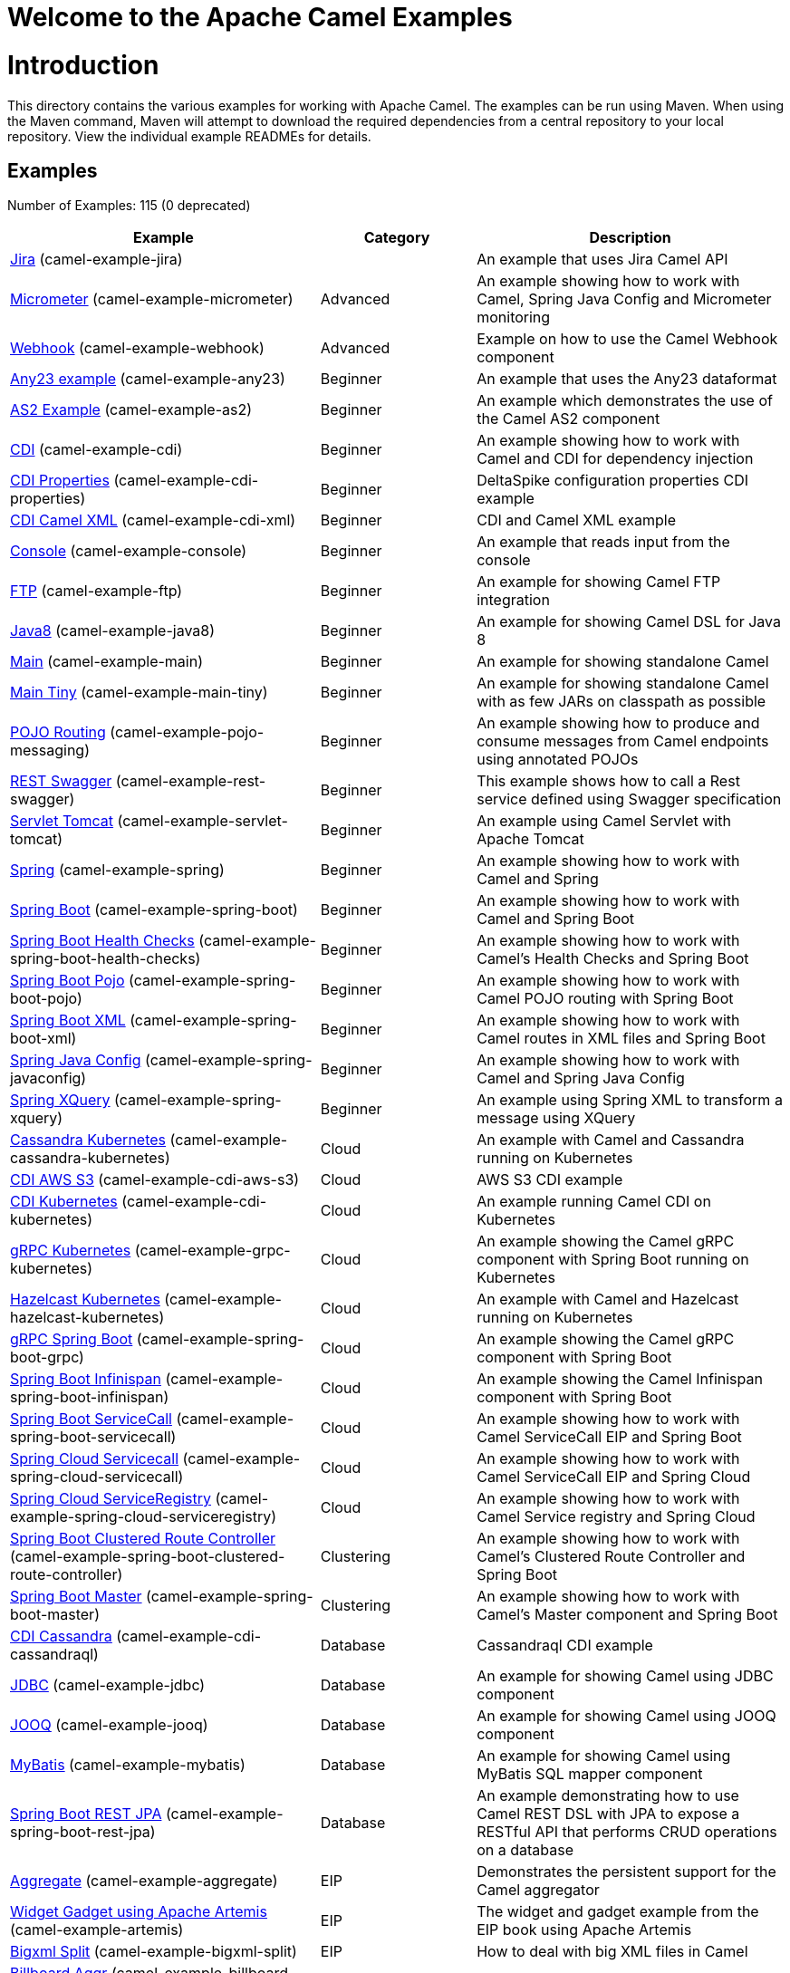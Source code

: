 # Welcome to the Apache Camel Examples

= Introduction

This directory contains the various examples for working with Apache
Camel. The examples can be run using Maven. When using the Maven
command, Maven will attempt to download the required dependencies from a
central repository to your local repository.
View the individual example READMEs for details.

== Examples

// examples: START
Number of Examples: 115 (0 deprecated)

[width="100%",cols="4,2,4",options="header"]
|===
| Example | Category | Description

| link:camel-example-jira/README.adoc[Jira] (camel-example-jira) |  | An example that uses Jira Camel API

| link:camel-example-micrometer/README.md[Micrometer] (camel-example-micrometer) | Advanced | An example showing how to work with Camel, Spring Java Config and Micrometer monitoring

| link:camel-example-webhook/readme.adoc[Webhook] (camel-example-webhook) | Advanced | Example on how to use the Camel Webhook component

| link:camel-example-any23/README.adoc[Any23 example] (camel-example-any23) | Beginner | An example that uses the Any23 dataformat

| link:camel-example-as2/README.md[AS2 Example] (camel-example-as2) | Beginner | An example which demonstrates the use of the Camel AS2 component

| link:camel-example-cdi/README.md[CDI] (camel-example-cdi) | Beginner | An example showing how to work with Camel and CDI for dependency injection

| link:camel-example-cdi-properties/README.md[CDI Properties] (camel-example-cdi-properties) | Beginner | DeltaSpike configuration properties CDI example

| link:camel-example-cdi-xml/README.md[CDI Camel XML] (camel-example-cdi-xml) | Beginner | CDI and Camel XML example

| link:camel-example-console/README.md[Console] (camel-example-console) | Beginner | An example that reads input from the console

| link:camel-example-ftp/README.md[FTP] (camel-example-ftp) | Beginner | An example for showing Camel FTP integration

| link:camel-example-java8/readme.adoc[Java8] (camel-example-java8) | Beginner | An example for showing Camel DSL for Java 8

| link:camel-example-main/readme.adoc[Main] (camel-example-main) | Beginner | An example for showing standalone Camel

| link:camel-example-main-tiny/readme.adoc[Main Tiny] (camel-example-main-tiny) | Beginner | An example for showing standalone Camel with as few JARs on classpath as possible

| link:camel-example-pojo-messaging/README.md[POJO Routing] (camel-example-pojo-messaging) | Beginner | An example showing how to produce and consume messages from Camel endpoints using annotated POJOs
    

| link:camel-example-rest-swagger/README.md[REST Swagger] (camel-example-rest-swagger) | Beginner | This example shows how to call a Rest service defined using Swagger specification

| link:camel-example-servlet-tomcat/README.md[Servlet Tomcat] (camel-example-servlet-tomcat) | Beginner | An example using Camel Servlet with Apache Tomcat

| link:camel-example-spring/README.md[Spring] (camel-example-spring) | Beginner | An example showing how to work with Camel and Spring

| link:camel-example-spring-boot/readme.adoc[Spring Boot] (camel-example-spring-boot) | Beginner | An example showing how to work with Camel and Spring Boot

| link:camel-example-spring-boot-health-checks/readme.adoc[Spring Boot Health Checks] (camel-example-spring-boot-health-checks) | Beginner | An example showing how to work with Camel's Health Checks and Spring Boot

| link:camel-example-spring-boot-pojo/README.adoc[Spring Boot Pojo] (camel-example-spring-boot-pojo) | Beginner | An example showing how to work with Camel POJO routing with Spring Boot

| link:camel-example-spring-boot-xml/readme.adoc[Spring Boot XML] (camel-example-spring-boot-xml) | Beginner | An example showing how to work with Camel routes in XML files and Spring Boot

| link:camel-example-spring-javaconfig/README.md[Spring Java Config] (camel-example-spring-javaconfig) | Beginner | An example showing how to work with Camel and Spring Java Config

| link:camel-example-spring-xquery/README.md[Spring XQuery] (camel-example-spring-xquery) | Beginner | An example using Spring XML to transform a message using XQuery

| link:camel-example-cassandra-kubernetes/ReadMe.md[Cassandra Kubernetes] (camel-example-cassandra-kubernetes) | Cloud | An example with Camel and Cassandra running on Kubernetes

| link:camel-example-cdi-aws-s3/README.md[CDI AWS S3] (camel-example-cdi-aws-s3) | Cloud | AWS S3 CDI example

| link:camel-example-cdi-kubernetes/README.md[CDI Kubernetes] (camel-example-cdi-kubernetes) | Cloud | An example running Camel CDI on Kubernetes

| link:camel-example-grpc-kubernetes/README.adoc[gRPC Kubernetes] (camel-example-grpc-kubernetes) | Cloud | An example showing the Camel gRPC component with Spring Boot running on Kubernetes

| link:camel-example-hazelcast-kubernetes/ReadMe.md[Hazelcast Kubernetes] (camel-example-hazelcast-kubernetes) | Cloud | An example with Camel and Hazelcast running on Kubernetes

| link:camel-example-spring-boot-grpc/README.adoc[gRPC Spring Boot] (camel-example-spring-boot-grpc) | Cloud | An example showing the Camel gRPC component with Spring Boot

| link:camel-example-spring-boot-infinispan/README.adoc[Spring Boot Infinispan] (camel-example-spring-boot-infinispan) | Cloud | An example showing the Camel Infinispan component with Spring Boot

| link:camel-example-spring-boot-servicecall/README.adoc[Spring Boot ServiceCall] (camel-example-spring-boot-servicecall) | Cloud | An example showing how to work with Camel ServiceCall EIP and Spring Boot

| link:camel-example-spring-cloud-servicecall/README.adoc[Spring Cloud Servicecall] (camel-example-spring-cloud-servicecall) | Cloud | An example showing how to work with Camel ServiceCall EIP and Spring Cloud

| link:camel-example-spring-cloud-serviceregistry/README.adoc[Spring Cloud ServiceRegistry] (camel-example-spring-cloud-serviceregistry) | Cloud | An example showing how to work with Camel Service registry and Spring Cloud

| link:camel-example-spring-boot-clustered-route-controller/readme.adoc[Spring Boot Clustered Route Controller] (camel-example-spring-boot-clustered-route-controller) | Clustering | An example showing how to work with Camel's Clustered Route Controller and Spring Boot

| link:camel-example-spring-boot-master/readme.adoc[Spring Boot Master] (camel-example-spring-boot-master) | Clustering | An example showing how to work with Camel's Master component and Spring Boot

| link:camel-example-cdi-cassandraql/README.md[CDI Cassandra] (camel-example-cdi-cassandraql) | Database | Cassandraql CDI example

| link:camel-example-jdbc/README.md[JDBC] (camel-example-jdbc) | Database | An example for showing Camel using JDBC component

| link:camel-example-jooq/README.adoc[JOOQ] (camel-example-jooq) | Database | An example for showing Camel using JOOQ component

| link:camel-example-mybatis/README.md[MyBatis] (camel-example-mybatis) | Database | An example for showing Camel using MyBatis SQL mapper component

| link:camel-example-spring-boot-rest-jpa/README.md[Spring Boot REST JPA] (camel-example-spring-boot-rest-jpa) | Database | An example demonstrating how to use Camel REST DSL with JPA to expose a RESTful API that performs CRUD
        operations on a database
    

| link:camel-example-aggregate/README.md[Aggregate] (camel-example-aggregate) | EIP | Demonstrates the persistent support for the Camel aggregator

| link:camel-example-artemis/README.md[Widget Gadget using Apache Artemis] (camel-example-artemis) | EIP | The widget and gadget example from the EIP book using Apache Artemis

| link:camel-example-bigxml-split/README.md[Bigxml Split] (camel-example-bigxml-split) | EIP | How to deal with big XML files in Camel

| link:camel-example-billboard-aggr/README.md[Billboard Aggr] (camel-example-billboard-aggr) | EIP | Billboard aggregation example

| link:camel-example-cafe/README.md[Cafe] (camel-example-cafe) | EIP | A cafe example showing how to work with Camel

| link:camel-example-cafe-endpointdsl/README.md[Cafe Endpointdsl] (camel-example-cafe-endpointdsl) | EIP | A cafe example showing how to work with Camel and the Endpoint DSL

| link:camel-example-hystrix/README.md[Hystrix] (camel-example-hystrix) | EIP | An example showing how to use Hystrix EIP as circuit breaker in Camel routes

| link:camel-example-loadbalancing/README.md[Load Balancing] (camel-example-loadbalancing) | EIP | An example that demonstrate load balancing messaging with mina servers (TCP/IP)

| link:camel-example-loan-broker-cxf/README.md[Loan Broker WebService] (camel-example-loan-broker-cxf) | EIP | An example that shows the EIP's loan broker demo

| link:camel-example-loan-broker-jms/README.md[Loan Broker JMS] (camel-example-loan-broker-jms) | EIP | An example that shows the EIP's loan broker demo using JMS

| link:camel-example-route-throttling/README.md[Route Throttling] (camel-example-route-throttling) | EIP | A client-server example using JMS transport where we on the server side can throttle the Camel
        route dynamically based on the flow of messages
    

| link:camel-example-widget-gadget-cdi/README.md[Widget Gadget CDI] (camel-example-widget-gadget-cdi) | EIP | The widget and gadget example from the EIP book

| link:camel-example-widget-gadget-java/README.md[Widget Gadget Java] (camel-example-widget-gadget-java) | EIP | The widget and gadget example from the EIP book

| link:camel-example-widget-gadget-xml/README.md[Widget Gadget XML] (camel-example-widget-gadget-xml) | EIP | The widget and gadget example from the EIP book

| link:camel-example-fhir/README.md[FHIR] (camel-example-fhir) | Health Care | An example running Camel FHIR using Camel CDI

| link:camel-example-fhir-auth-tx-spring-boot/readme.adoc[Fhir Auth Tx Spring Boot] (camel-example-fhir-auth-tx-spring-boot) | Health Care | An example showing how to work with Camel, FHIR Authorization, FHIR Transaction and Spring Boot
    

| link:camel-example-fhir-osgi/README.md[Fhir Osgi] (camel-example-fhir-osgi) | Health Care | An example running Camel FHIR using OSGi Blueprint

| link:camel-example-fhir-spring-boot/readme.adoc[Fhir Spring Boot] (camel-example-fhir-spring-boot) | Health Care | An example showing how to work with Camel, FHIR and Spring Boot

| link:camel-example-transformer-blueprint/README.md[Transformer OSGi Blueprint] (camel-example-transformer-blueprint) | Input/Output Type Contract | An example demonstrating declarative transformation along data type declaration using OSGi Blueprint
    

| link:camel-example-transformer-cdi/README.md[Transformer CDI] (camel-example-transformer-cdi) | Input/Output Type Contract | An example demonstrating declarative transformation along data type declaration using Java DSL and CDI
    

| link:camel-example-transformer-demo/README.md[Transformer and Validator Spring XML] (camel-example-transformer-demo) | Input/Output Type Contract | An example demonstrating declarative transformation and validation along data type declaration using
        Spring DSL
    

| link:camel-example-validator-spring-boot/readme.adoc[Validator Spring Boot] (camel-example-validator-spring-boot) | Input/Output Type Contract | An example showing how to work with declarative validation and Spring Boot

| link:camel-example-cdi-metrics/README.md[CDI Metrics] (camel-example-cdi-metrics) | Management and Monitoring | Dropwizard Metrics CDI example

| link:camel-example-jmx/README.md[JMX] (camel-example-jmx) | Management and Monitoring | An example showing how to work with Camel and JMX

| link:camel-example-management/README.md[Management] (camel-example-management) | Management and Monitoring | An example for showing Camel JMX management

| link:camel-example-opentracing/README.md[OpenTracing] (camel-example-opentracing) | Management and Monitoring | An example showing how to trace incoming and outgoing messages from Camel with OpenTracing
    

| link:camel-example-splunk/README.md[Splunk] (camel-example-splunk) | Management and Monitoring | An example using Splunk

| link:camel-example-spring-boot-metrics/README.md[Spring Boot Metrics] (camel-example-spring-boot-metrics) | Management and Monitoring | An example showing how to work with Camel and Spring Boot and report metrics to Graphite

| link:camel-example-spring-boot-supervising-route-controller/readme.adoc[Spring Boot Supervising Route Controller] (camel-example-spring-boot-supervising-route-controller) | Management and Monitoring | An example showing how to work with Camel's Supervising Route Controller and Spring Boot

| link:camel-example-zipkin/README.md[Zipkin] (camel-example-zipkin) | Management and Monitoring | An example showing how to trace incoming and outgoing messages from Camel with Zipkin

| link:camel-example-activemq-tomcat/README.md[ActiveMQ Tomcat] (camel-example-activemq-tomcat) | Messaging | An example using ActiveMQ Broker and Camel with Apache Tomcat

| link:camel-example-artemis-amqp-blueprint/README.md[Artemis Amqp Blueprint] (camel-example-artemis-amqp-blueprint) | Messaging | Demonstrates ActiveMQ Artemis using Camel's AMQP component.
    

| link:camel-example-artemis-large-messages/README.md[Artemis Large Messages] (camel-example-artemis-large-messages) | Messaging | Demonstrates sending large messages (handles GBs in size) between Apache Camel and ActiveMQ Artemis in
        streaming mode
    

| link:camel-example-google-pubsub/README.adoc[Google Pubsub] (camel-example-google-pubsub) | Messaging | An example for Google Pubsub

| link:camel-example-jms-file/README.md[JMS-File] (camel-example-jms-file) | Messaging | An example that persists messages from JMS to files

| link:camel-example-kafka/README.adoc[Kafka] (camel-example-kafka) | Messaging | An example for Kafka

| link:camel-example-kafka-offsetrepository/README.adoc[Kafka Offsetrepository] (camel-example-kafka-offsetrepository) | Messaging | An example for Kafka offsetrepository

| link:camel-example-main-artemis/readme.adoc[Main Artemis] (camel-example-main-artemis) | Messaging | An example for showing standalone Camel with Artemis (autowiring JMS client via classpath scanning)

| link:camel-example-netty-custom-correlation/readme.adoc[Netty Custom Correlation] (camel-example-netty-custom-correlation) | Messaging | An example for showing Camel Netty with custom codec and correlation id

| link:camel-example-rabbitmq/readme.adoc[Rabbitmq] (camel-example-rabbitmq) | Messaging | An example showing how to work with Camel and RabbitMQ

| link:camel-example-spring-boot-activemq/readme.adoc[Spring Boot Activemq] (camel-example-spring-boot-activemq) | Messaging | An example showing how to work with Camel, ActiveMQ and Spring Boot

| link:camel-example-spring-boot-amqp/readme.adoc[Spring Boot Amqp] (camel-example-spring-boot-amqp) | Messaging | An example showing how to work with Camel, ActiveMQ Amqp and Spring Boot

| link:camel-example-spring-jms/README.md[Spring JMS] (camel-example-spring-jms) | Messaging | An example using Spring XML to talk to the JMS server from different kind of client techniques
    

| link:camel-example-spring-pulsar/README.md[Spring Pulsar] (camel-example-spring-pulsar) | Messaging | An example using Spring XML to talk to the Pulsar server from different kind of client techniques

| link:camel-example-cxf-blueprint/README.md[CXF Blueprint] (camel-example-cxf-blueprint) | OSGi | An example which use a CXF consumer and the OSGI HTTP Service

| link:camel-example-ehcache-blueprint/README.md[EHCache OSGi] (camel-example-ehcache-blueprint) | OSGi | An example using EHCache with OSGi Blueprint

| link:camel-example-netty-http/README.md[Netty HTTP] (camel-example-netty-http) | OSGi | An example showing how to use a shared Netty HTTP server with multiple Camel applications in OSGi
        container
    

| link:camel-example-olingo4-blueprint/README.md[Olingo4 OSGi] (camel-example-olingo4-blueprint) | OSGi | An example which use the Olingo4 component in OSGi Blueprint

| link:camel-example-servlet-httpregistry-blueprint/README.md[Servlet HttpRegistry Blueprint] (camel-example-servlet-httpregistry-blueprint) | OSGi | An example using Servlet and HttpRegistry with OSGi Blueprint

| link:camel-example-servlet-rest-blueprint/README.md[Servlet REST Blueprint] (camel-example-servlet-rest-blueprint) | OSGi | An example using Servlet Rest with OSGi Blueprint

| link:camel-example-sql-blueprint/README.md[SQL Blueprint] (camel-example-sql-blueprint) | OSGi | An example for showing Camel using SQL component with OSGi Blueprint

| link:camel-example-ssh/README.md[SSH] (camel-example-ssh) | OSGi | A simple SSH example which creates a bundle that can be dropped into any OSGi container

| link:camel-example-ssh-security/README.md[SSH Security] (camel-example-ssh-security) | OSGi | A Certificate secured SSH example that creates a bundle that can be dropped into any OSGi container
    

| link:camel-example-swagger-osgi/README.md[Swagger OSGi] (camel-example-swagger-osgi) | OSGi | An example using REST DSL in XML and Swagger API

| link:camel-example-kotlin/ReadMe.md[Kotlin] (camel-example-kotlin) | Other Languages | A Camel route using Kotlin

| link:camel-example-reactive-executor-vertx/readme.adoc[Reactive Executor Vertx] (camel-example-reactive-executor-vertx) | Reactive | An example for showing using VertX as reactive executor with standalone Camel

| link:camel-example-reactive-streams/readme.adoc[Reactive Streams] (camel-example-reactive-streams) | Reactive | An example that shows how Camel can exchange data using reactive streams with Spring Boot reactor
    

| link:camel-example-cdi-rest-servlet/README.md[CDI Rest] (camel-example-cdi-rest-servlet) | Rest | Rest DSL using Servlet with CDI example

| link:camel-example-rest-producer/readme.adoc[Rest Producer] (camel-example-rest-producer) | Rest | An example showing how to use Camel Rest to call a REST service

| link:camel-example-restlet-jdbc/README.md[Restlet JDBC] (camel-example-restlet-jdbc) | Rest | An example showing how to create REST API with Camel Restlet and JDBC components

| link:camel-example-spark-rest/README.md[Spark Rest] (camel-example-spark-rest) | Rest | An example using Spark Rest

| link:camel-example-spring-boot-geocoder/README.adoc[Spring Boot Geocoder] (camel-example-spring-boot-geocoder) | Rest | An example showing the Camel Geocoder component via REST DSL with Spring Boot

| link:camel-example-spring-boot-rest-swagger/README.adoc[Spring Boot Rest Swagger] (camel-example-spring-boot-rest-swagger) | Rest | An example showing Camel REST DSL and Swagger with Spring Boot

| link:camel-example-swagger-cdi/README.md[Swagger CDI] (camel-example-swagger-cdi) | Rest | An example using REST DSL and Swagger Java with CDI

| link:camel-example-spring-security/README.md[Spring Security] (camel-example-spring-security) | Security | An example showing how to work with Camel and Spring Security

| link:camel-example-telegram/README.adoc[Telegram] (camel-example-telegram) | Social | An example that uses Telegram API

| link:camel-example-twitter-salesforce/README.md[Twitter Salesforce] (camel-example-twitter-salesforce) | Social | Twitter mentions is created as contacts in Salesforce

| link:camel-example-twitter-websocket/README.md[Twitter Websocket] (camel-example-twitter-websocket) | Social | An example that pushes new tweets to a web page using web-socket

| link:camel-example-twitter-websocket-blueprint/README.md[Twitter Websocket Blueprint] (camel-example-twitter-websocket-blueprint) | Social | An example that pushes new tweets to a web page using web-socket

| link:camel-example-cdi-test/README.md[CDI Test] (camel-example-cdi-test) | Testing | An example illustrating Camel CDI testing features

| link:camel-example-cxf/README.md[CXF] (camel-example-cxf) | WebService | An example which demonstrates the use of the Camel CXF component

| link:camel-example-cxf-proxy/README.md[CXF Proxy] (camel-example-cxf-proxy) | WebService | An example which uses Camel to proxy a web service

| link:camel-example-cxf-tomcat/README.md[CXF Tomcat] (camel-example-cxf-tomcat) | WebService | An example using Camel CXF (code first) with Apache Tomcat

| link:camel-example-cxf-ws-security-signature/README.md[CXF using WS-Security Signature] (camel-example-cxf-ws-security-signature) | WebService | CXF example using WS-Security Signature Action

| link:camel-example-spring-ws/README.md[Spring WebService] (camel-example-spring-ws) | WebService | An example showing how to work with Camel and Spring Web Services
|===
// examples: END


== Forum, Help, etc

If you hit an problems please let us know on the Camel Forums <http://camel.apache.org/discussion-forums.html>

Please help us make Apache Camel better - we appreciate any feedback you may
have.  Enjoy!

The Camel riders!
